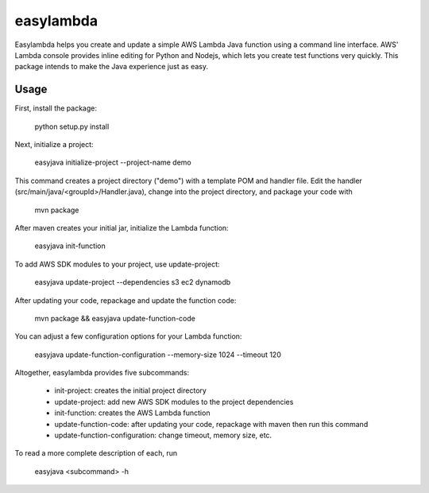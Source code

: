 ======
easylambda
======

Easylambda helps you create and update a simple AWS Lambda Java function using a command line interface. AWS' Lambda console provides inline editing for Python and Nodejs, which lets you create test functions very quickly. This package intends to make the Java experience just as easy.

-----
Usage
-----

First, install the package:

  python setup.py install

Next, initialize a project:

  easyjava initialize-project --project-name demo

This command creates a project directory ("demo") with a template POM and handler file. Edit the handler (src/main/java/<groupId>/Handler.java), change into the project directory, and package your code with

  mvn package

After maven creates your initial jar, initialize the Lambda function:

  easyjava init-function

To add AWS SDK modules to your project, use update-project:

  easyjava update-project --dependencies s3 ec2 dynamodb

After updating your code, repackage and update the function code:

  mvn package && easyjava update-function-code

You can adjust a few configuration options for your Lambda function:

  easyjava update-function-configuration --memory-size 1024 --timeout 120

Altogether, easylambda provides five subcommands:

  * init-project: creates the initial project directory
  * update-project: add new AWS SDK modules to the project dependencies
  * init-function: creates the AWS Lambda function
  * update-function-code: after updating your code, repackage with maven then run this command
  * update-function-configuration: change timeout, memory size, etc.

To read a more complete description of each, run

  easyjava <subcommand> -h
